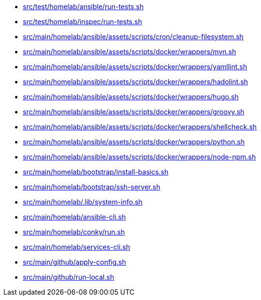 * xref:src/test/homelab/ansible/run-tests-sh.adoc[src/test/homelab/ansible/run-tests.sh]
* xref:src/test/homelab/inspec/run-tests-sh.adoc[src/test/homelab/inspec/run-tests.sh]
* xref:src/main/homelab/ansible/assets/scripts/cron/cleanup-filesystem-sh.adoc[src/main/homelab/ansible/assets/scripts/cron/cleanup-filesystem.sh]
* xref:src/main/homelab/ansible/assets/scripts/docker/wrappers/mvn-sh.adoc[src/main/homelab/ansible/assets/scripts/docker/wrappers/mvn.sh]
* xref:src/main/homelab/ansible/assets/scripts/docker/wrappers/yamllint-sh.adoc[src/main/homelab/ansible/assets/scripts/docker/wrappers/yamllint.sh]
* xref:src/main/homelab/ansible/assets/scripts/docker/wrappers/hadolint-sh.adoc[src/main/homelab/ansible/assets/scripts/docker/wrappers/hadolint.sh]
* xref:src/main/homelab/ansible/assets/scripts/docker/wrappers/hugo-sh.adoc[src/main/homelab/ansible/assets/scripts/docker/wrappers/hugo.sh]
* xref:src/main/homelab/ansible/assets/scripts/docker/wrappers/groovy-sh.adoc[src/main/homelab/ansible/assets/scripts/docker/wrappers/groovy.sh]
* xref:src/main/homelab/ansible/assets/scripts/docker/wrappers/shellcheck-sh.adoc[src/main/homelab/ansible/assets/scripts/docker/wrappers/shellcheck.sh]
* xref:src/main/homelab/ansible/assets/scripts/docker/wrappers/python-sh.adoc[src/main/homelab/ansible/assets/scripts/docker/wrappers/python.sh]
* xref:src/main/homelab/ansible/assets/scripts/docker/wrappers/node-npm-sh.adoc[src/main/homelab/ansible/assets/scripts/docker/wrappers/node-npm.sh]
* xref:src/main/homelab/bootstrap/install-basics-sh.adoc[src/main/homelab/bootstrap/install-basics.sh]
* xref:src/main/homelab/bootstrap/ssh-server-sh.adoc[src/main/homelab/bootstrap/ssh-server.sh]
* xref:src/main/homelab/-lib/system-info-sh.adoc[src/main/homelab/.lib/system-info.sh]
* xref:src/main/homelab/ansible-cli-sh.adoc[src/main/homelab/ansible-cli.sh]
* xref:src/main/homelab/conky/run-sh.adoc[src/main/homelab/conky/run.sh]
* xref:src/main/homelab/services-cli-sh.adoc[src/main/homelab/services-cli.sh]
* xref:src/main/github/apply-config-sh.adoc[src/main/github/apply-config.sh]
* xref:src/main/github/run-local-sh.adoc[src/main/github/run-local.sh]
